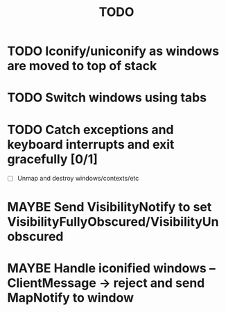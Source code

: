 #+title: TODO

* TODO Iconify/uniconify as windows are moved to top of stack

* TODO Switch windows using tabs

* TODO Catch exceptions and keyboard interrupts and exit gracefully [0/1]
  - [ ] Unmap and destroy windows/contexts/etc

* MAYBE Send VisibilityNotify to set VisibilityFullyObscured/VisibilityUnobscured

* MAYBE Handle iconified windows -- ClientMessage -> reject and send MapNotify to window
